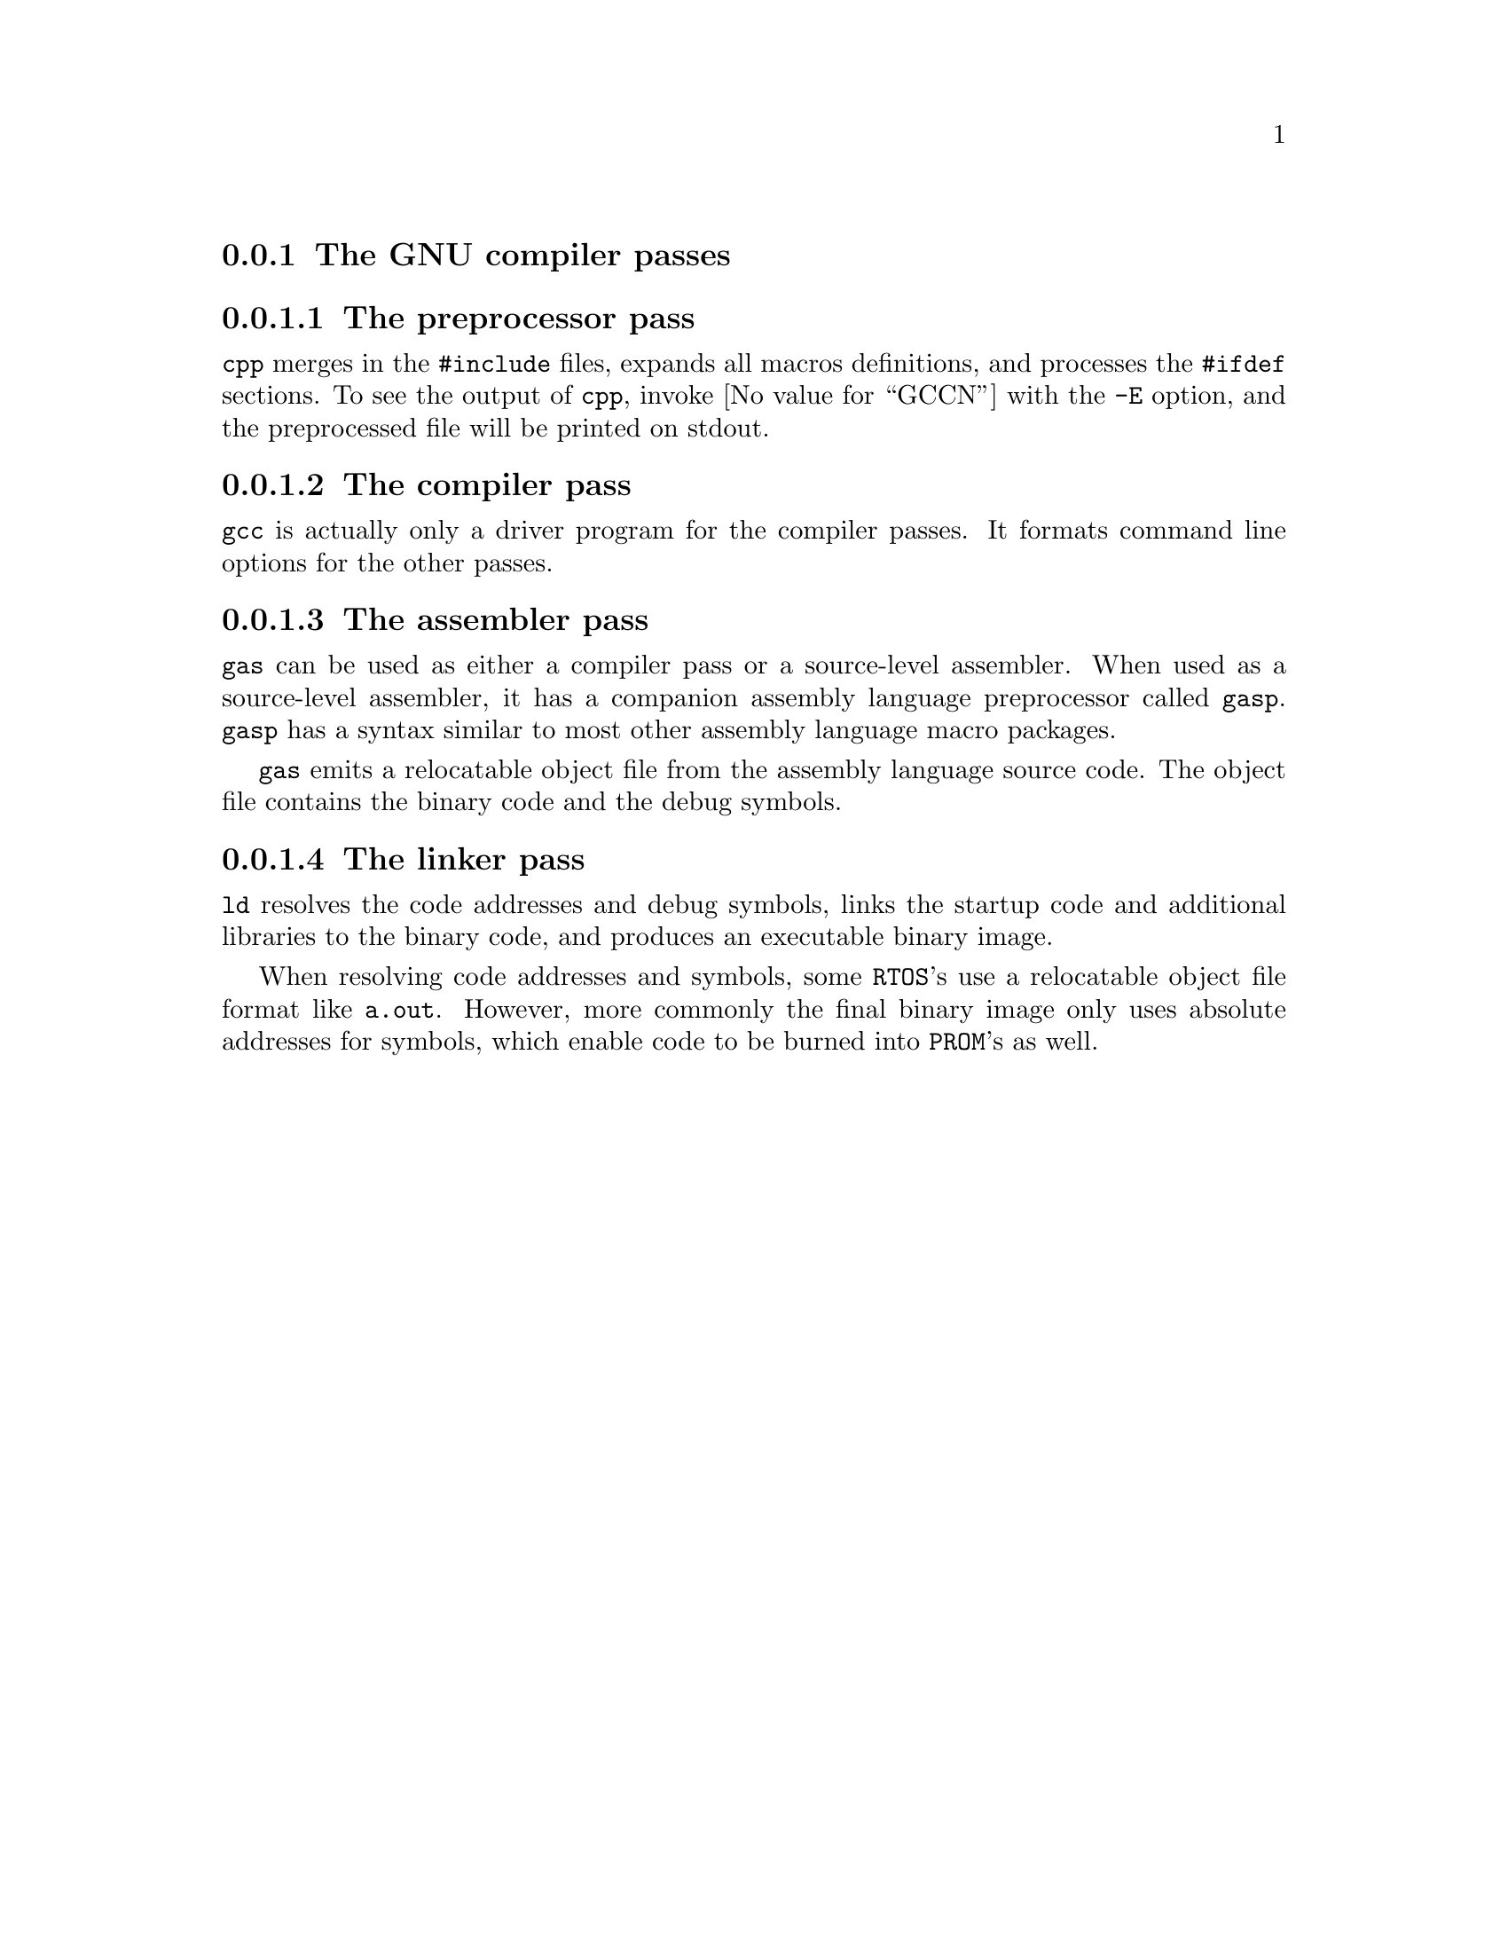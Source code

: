 @c This documents the GNU compiler passes, CPP, GCC, GAS, and LD,
@c as @included in tools.texi

@node Passes, , , Compiling
@subsection The GNU compiler passes

@menu
* cpp::            The preprocessor pass
* gcc::            The compiler pass
* gas::            The assembler pass
* ld::             The linker pass
@end menu

@node cpp, , , GCC
@subsubsection The preprocessor pass

@code{cpp} merges in the @code{#include} files, expands all macros 
definitions, and processes the @code{#ifdef} sections. 
To see the output of @code{cpp}, invoke @value{GCCN} with the
@code{-E} option, and the preprocessed file will be printed on 
stdout.

@node gcc, , , GCC
@subsubsection The compiler pass

@code{gcc} is actually only a driver program for the
compiler passes. It formats command line options for the other passes.

@node gas, , , GCC
@subsubsection The assembler pass

@code{gas} can be used as either a compiler pass or a source-level assembler. 
When used as a source-level assembler, it has a companion assembly language 
preprocessor called @code{gasp}. @code{gasp} has a syntax similar to most 
other assembly language macro packages. 

@code{gas} emits a relocatable object file from the assembly language 
source code. The object file contains the binary code and the debug symbols.

@node ld, , , GCC
@subsubsection The linker pass

@code{ld} resolves the code addresses and debug symbols, links the startup 
code and additional libraries to the binary code, and produces an executable 
binary image.

When resolving code addresses and symbols, 
some @code{RTOS}'s use a relocatable object file format like @code{a.out}.  
However, more commonly the final binary image only uses absolute addresses 
for symbols, which enable code to be burned into @code{PROM}'s as well. 

@ignore
@node Options, , , GCC
@subsection Compile-time options
@c FIXME: Need stuff here about -fpic, -Ttext, etc...

Compile-time options for the various development tools are covered in more 
detail in the @ref{Invoking GCC,,,,Using and Porting GNU GCC}. Still, the 
amount of options can be overwhelming, so the options most suited to embedded 
systems are summarized here. If you use @value{GCCN} as the main driver for 
all of the passes, most linker options can be passed directly to the compiler. 
There are also @value{GCCN} options that control how @value{GCCN} formats the 
command line arguments for the linker.

@menu
* GCC Options::         Options for the compiler
* GAS Options::         Options for the assembler
* LD Options::          Options for the linker
@end menu

@node GCC Options, , , Options
@subsubsection Options for the compiler
Most of the @value{GCCN} options that we're interested control how 
@value{GCCN} formats the options for the linker pass.  These are:

@c FIXME: this section is still under work.
@table @code
@item -nostartfiles
@item -nostdlib
@item -Xlinker

Pass the next option directly to the linker.

@item -v
@item -fpic
@end table

@node GAS Options, LD Options, GCC Options, Options
@subsubsection Options for the assembler
@c FIXME: Needs stuff here

@node LD Options, , GAS Options, Options
@subsubsection Options for the linker

@c
@c FIXME: 
@strong{Needs stuff here.}
@end ignores
